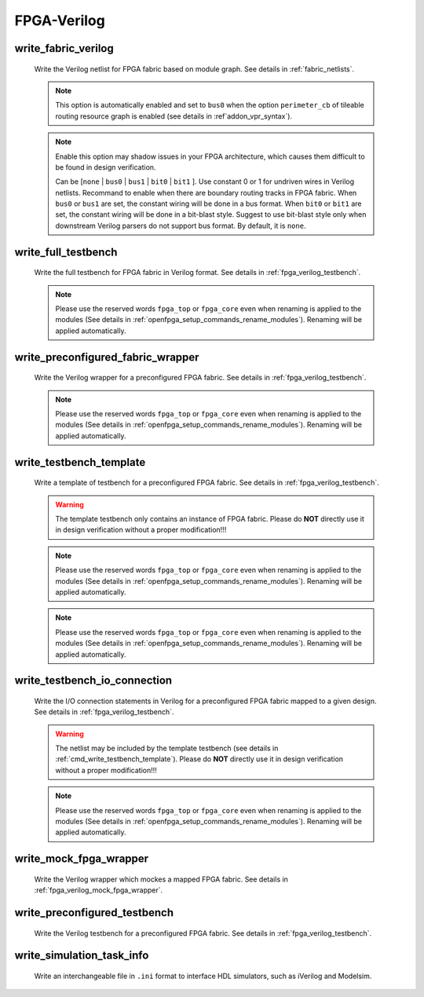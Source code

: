 .. _openfpga_verilog_commands:

FPGA-Verilog
------------

.. _cmd_write_fabric_verilog:

write_fabric_verilog
~~~~~~~~~~~~~~~~~~~~

  Write the Verilog netlist for FPGA fabric based on module graph. See details in :ref:`fabric_netlists`.

  .. option:: --file <string> or -f <string> 

    Specify the output directory for the Verilog netlists. For example, ``--file /temp/fabric_netlist/``

  .. option:: --constant_undriven_inputs <string>

  .. note:: This option is automatically enabled and set to ``bus0`` when the option ``perimeter_cb`` of tileable routing resource graph is enabled (see details in :ref`addon_vpr_syntax`). 

  .. note:: Enable this option may shadow issues in your FPGA architecture, which causes them difficult to be found in design verification.
   
    Can be [``none`` | ``bus0`` | ``bus1`` | ``bit0`` | ``bit1`` ]. Use constant 0 or 1 for undriven wires in Verilog netlists. Recommand to enable when there are boundary routing tracks in FPGA fabric. When ``bus0`` or ``bus1`` are set, the constant wiring will be done in a bus format. When ``bit0`` or ``bit1`` are set, the constant wiring will be done in a bit-blast style. Suggest to use bit-blast style only when downstream Verilog parsers do not support bus format. By default, it is ``none``. 

  .. option:: --default_net_type <string>

    Specify the default net type for the Verilog netlists. Currently, supported types are ``none`` and ``wire``. Default value: ``none``.

  .. option:: --explicit_port_mapping

    Use explicit port mapping when writing the Verilog netlists

  .. option:: --include_timing

    Output timing information to Verilog netlists for primitive modules

  .. option:: --use_relative_path

    Force to use relative path in netlists when including other netlists. By default, this is off, which means that netlists use absolute paths when including other netlists
 
  .. option:: --print_user_defined_template

    Output a template Verilog netlist for all the user-defined ``circuit models`` in :ref:`circuit_library`. This aims to help engineers to check what is the port sequence required by top-level Verilog netlists

  .. option:: --little_endian

    Use the little endian in Verilog netlists, e.g., portA[3:0]. If not specified, use the big endian as default, i.e., portA[0:3].

    .. note:: To ensure the consistency between Verilog netlists and testbenches, please ensure the little endian is applied to all the commands releated.

  .. option:: --no_time_stamp

    Do not print time stamp in Verilog netlists

  .. option:: --verbose

    Show verbose log

write_full_testbench
~~~~~~~~~~~~~~~~~~~~~~~
 
  Write the full testbench for FPGA fabric in Verilog format. See details in :ref:`fpga_verilog_testbench`.

  .. option:: --file <string> or -f <string>
     
    The output directory for all the testbench netlists. We suggest the use of same output directory as fabric Verilog netlists. For example, ``--file /temp/testbench``

  .. option:: --dut_module <string>

    Specify the name of *Design Under Test* (DUT) module to be considered in the testbench. Can be either ``fpga_top`` or ``fpga_core. By default, it is ``fpga_top``.

  .. note:: Please use the reserved words ``fpga_top`` or ``fpga_core`` even when renaming is applied to the modules (See details in :ref:`openfpga_setup_commands_rename_modules`). Renaming will be applied automatically.

  .. option:: --bitstream <string>     

    The bitstream file to be loaded to the full testbench, which should be in the same file format that OpenFPGA can outputs (See detailes in :ref:`file_formats_fabric_bitstream_plain_text`). For example, ``--bitstream and2.bit``

  .. option:: --simulator <string>     

    Specify the type of simulator which the full testbench will be used for. Currently support ``iverilog`` | ``vcs``. By default, assume the simulator is iverilog. For example, ``--simulator iverilog``. For different types of simulator, some syntax in the testbench may differ to help fast convergence.

  .. option:: --fabric_netlist_file_path <string>

    Specify the fabric Verilog file if they are not in the same directory as the testbenches to be generated. If not specified, OpenFPGA will assume that the fabric netlists are the in the same directory as testbenches and assign default names. For example, ``--file /temp/fabric/fabric_netlists.v``

  .. option:: --reference_benchmark_file_path <string>

    Specify the reference benchmark Verilog file if you want to output any self-checking testbench. For example, ``--reference_benchmark_file_path /temp/benchmark/counter_post_synthesis.v``
   
    .. note:: If not specified, the testbench will not include any self-checking feature!

  .. option:: --pin_constraints_file <string> or -pcf <string>

    Specify the *Pin Constraints File* (PCF) if you want to custom stimulus in testbenches. For example, ``-pin_constraints_file pin_constraints.xml``
    Strongly recommend for multi-clock simulations. See detailed file format about :ref:`file_format_pin_constraints_file`.

  .. option:: --bus_group_file <string> or -bgf <string>

    Specify the *Bus Group File* (BGF) if you want to group pins to buses. For example, ``-bgf bus_group.xml``
    Strongly recommend when input HDL contains bus ports. See detailed file format about :ref:`file_format_bus_group_file`.

  .. option:: --fast_configuration

    Enable fast configuration phase for the top-level testbench in order to reduce runtime of simulations. It is applicable to configuration chain, memory bank and frame-based configuration protocols. For configuration chain, when enabled, the zeros at the head of the bitstream will be skipped. For memory bank and frame-based, when enabled, all the zero configuration bits will be skipped. So ensure that your memory cells can be correctly reset to zero with a reset signal. 

    .. note:: If both reset and set ports are defined in the circuit modeling for programming, OpenFPGA will pick the one that will bring largest benefit in speeding up configuration.

  .. option:: --explicit_port_mapping

    Use explicit port mapping when writing the Verilog netlists

  .. option:: --default_net_type <string>

    Specify the default net type for the Verilog netlists. Currently, supported types are ``none`` and ``wire``. Default value: ``none``.

  .. option:: --include_signal_init

    Output signal initialization to Verilog testbench to smooth convergence in HDL simulation

    .. note:: We strongly recommend users to turn on this flag as it can help simulators to converge quickly.

   .. warning:: Signal initialization is only applied to the datapath inputs of routing multiplexers (considering the fact that they are indispensible cells of FPGAs)! If your FPGA does not contain any multiplexer cells, signal initialization is not applicable.

  .. option:: --little_endian

    Use the little endian in Verilog netlists, e.g., portA[3:0]. If not specified, use the big endian as default, i.e., portA[0:3].

    .. note:: To ensure the consistency between Verilog netlists and testbenches, please ensure the little endian is applied to all the commands releated.

  .. option:: --no_time_stamp

    Do not print time stamp in Verilog netlists

  .. option:: --use_relative_path

    Force to use relative path in netlists when including other netlists. By default, this is off, which means that netlists use absolute paths when including other netlists

  .. option:: --verbose

    Show verbose log

write_preconfigured_fabric_wrapper
~~~~~~~~~~~~~~~~~~~~~~~~~~~~~~~~~~
 
  Write the Verilog wrapper for a preconfigured FPGA fabric. See details in :ref:`fpga_verilog_testbench`.

  .. option:: --file <string> or -f <string>
     
    The output directory for the netlists. We suggest the use of same output directory as fabric Verilog netlists. For example, ``--file /temp/testbench``

  .. option:: --fabric_netlist_file_path <string>

    Specify the fabric Verilog file if they are not in the same directory as the testbenches to be generated. If not specified, OpenFPGA will assume that the fabric netlists are the in the same directory as testbenches and assign default names. For example, ``--file /temp/fabric/fabric_netlists.v``

  .. option:: --dut_module <string>

    Specify the name of *Design Under Test* (DUT) module to be considered in the testbench. Can be either ``fpga_top`` or ``fpga_core. By default, it is ``fpga_top``.

  .. note:: Please use the reserved words ``fpga_top`` or ``fpga_core`` even when renaming is applied to the modules (See details in :ref:`openfpga_setup_commands_rename_modules`). Renaming will be applied automatically.

  .. option:: --pin_constraints_file <string> or -pcf <string>

    Specify the *Pin Constraints File* (PCF) if you want to custom stimulus in testbenches. For example, ``-pin_constraints_file pin_constraints.xml``
    Strongly recommend for multi-clock simulations. See detailed file format about :ref:`file_format_pin_constraints_file`.

  .. option:: --bus_group_file <string> or -bgf <string>

    Specify the *Bus Group File* (BGF) if you want to group pins to buses. For example, ``-bgf bus_group.xml``
    Strongly recommend when input HDL contains bus ports. See detailed file format about :ref:`file_format_bus_group_file`.

  .. option:: --explicit_port_mapping

    Use explicit port mapping when writing the Verilog netlists

  .. option:: --default_net_type <string>

    Specify the default net type for the Verilog netlists. Currently, supported types are ``none`` and ``wire``. Default value: ``none``.

  .. option:: --embed_bitstream <string>
     
    Specify if the bitstream should be embedded to the Verilog netlists in HDL codes. Available options are ``none``, ``iverilog`` and ``modelsim``. Default value: ``modelsim``.

    .. warning:: If the option ``none`` is selected, bitstream will not be embedded. Users should force the bitstream through HDL simulator commands. Otherwise, functionality of the wrapper netlist is wrong!

   .. warning:: Please specify ``iverilog`` if you are using icarus iVerilog simulator.

__ iverilog_website_

.. _iverilog_website: http://iverilog.icarus.com/

  .. option:: --include_signal_init

    Output signal initialization to Verilog testbench to smooth convergence in HDL simulation

    .. note:: We strongly recommend users to turn on this flag as it can help simulators to converge quickly.

   .. warning:: Signal initialization is only applied to the datapath inputs of routing multiplexers (considering the fact that they are indispensible cells of FPGAs)! If your FPGA does not contain any multiplexer cells, signal initialization is not applicable.

  .. option:: --dump_waveform

    Enable waveform output when runnign HDL simulation on the preconfigured wrapper. When enabled, waveform files can be outputted in two formats: ``fsdb`` and ``vcd`` through preprocessing flags ``DUMP_FSDB`` and ``DUMP_VCD`` respectively. For example, when using VCS,. the flag can be activiated by ``+define+DUMP_FSDB=1``.

  .. option:: --little_endian

    Use the little endian in Verilog netlists, e.g., portA[3:0]. If not specified, use the big endian as default, i.e., portA[0:3].

    .. note:: To ensure the consistency between Verilog netlists and testbenches, please ensure the little endian is applied to all the commands releated.

 .. option:: --no_time_stamp

    Do not print time stamp in Verilog netlists

  .. option:: --verbose

    Show verbose log


.. _cmd_write_testbench_template:

write_testbench_template
~~~~~~~~~~~~~~~~~~~~~~~~
 
  Write a template of testbench for a preconfigured FPGA fabric. See details in :ref:`fpga_verilog_testbench`.

  .. warning:: The template testbench only contains an instance of FPGA fabric. Please do **NOT** directly use it in design verification without a proper modification!!!

  .. option:: --file <string> or -f <string>
     
    The file path to output the testbench file. For example, ``--file /temp/testbench_template.v``

  .. option:: --top_module <string>

    Specify the name of top-level module to be considered in the testbench. Please avoid reserved words, i.e., ``fpga_top`` or ``fpga_core. By default, it is ``top_tb``.

  .. note:: Please use the reserved words ``fpga_top`` or ``fpga_core`` even when renaming is applied to the modules (See details in :ref:`openfpga_setup_commands_rename_modules`). Renaming will be applied automatically.

  .. option:: --dut_module <string>

    Specify the name of *Design Under Test* (DUT) module to be considered in the testbench. Can be either ``fpga_top`` or ``fpga_core. By default, it is ``fpga_top``.

  .. note:: Please use the reserved words ``fpga_top`` or ``fpga_core`` even when renaming is applied to the modules (See details in :ref:`openfpga_setup_commands_rename_modules`). Renaming will be applied automatically.

  .. option:: --explicit_port_mapping

    Use explicit port mapping when writing the Verilog netlists

  .. option:: --default_net_type <string>

    Specify the default net type for the Verilog netlists. Currently, supported types are ``none`` and ``wire``. Default value: ``none``.

  .. option:: --little_endian

    Use the little endian in Verilog netlists, e.g., portA[3:0]. If not specified, use the big endian as default, i.e., portA[0:3].

    .. note:: To ensure the consistency between Verilog netlists and testbenches, please ensure the little endian is applied to all the commands releated.



  .. option:: --no_time_stamp

    Do not print time stamp in Verilog netlists

  .. option:: --verbose

    Show verbose log

write_testbench_io_connection
~~~~~~~~~~~~~~~~~~~~~~~~~~~~~
 
  Write the I/O connection statements in Verilog for a preconfigured FPGA fabric mapped to a given design. See details in :ref:`fpga_verilog_testbench`.

  .. warning:: The netlist may be included by the template testbench (see details in :ref:`cmd_write_testbench_template`). Please do **NOT** directly use it in design verification without a proper modification!!!

  .. option:: --file <string> or -f <string>
     
    The file path to output the netlist file. For example, ``--file /temp/testbench_io_conkt.v``

  .. option:: --dut_module <string>

    Specify the name of *Design Under Test* (DUT) module to be considered in the testbench. Can be either ``fpga_top`` or ``fpga_core. By default, it is ``fpga_top``.

  .. note:: Please use the reserved words ``fpga_top`` or ``fpga_core`` even when renaming is applied to the modules (See details in :ref:`openfpga_setup_commands_rename_modules`). Renaming will be applied automatically.

  .. option:: --pin_constraints_file <string> or -pcf <string>

    Specify the *Pin Constraints File* (PCF) if you want to custom stimulus in testbenches. For example, ``-pin_constraints_file pin_constraints.xml``
    Strongly recommend for multi-clock simulations. See detailed file format about :ref:`file_format_pin_constraints_file`.

  .. option:: --bus_group_file <string> or -bgf <string>

    Specify the *Bus Group File* (BGF) if you want to group pins to buses. For example, ``-bgf bus_group.xml``
    Strongly recommend when input HDL contains bus ports. See detailed file format about :ref:`file_format_bus_group_file`.

  .. option:: --little_endian

    Use the little endian in Verilog netlists, e.g., portA[3:0]. If not specified, use the big endian as default, i.e., portA[0:3].

    .. note:: To ensure the consistency between Verilog netlists and testbenches, please ensure the little endian is applied to all the commands releated.



  .. option:: --no_time_stamp

    Do not print time stamp in Verilog netlists

  .. option:: --verbose

    Show verbose log

write_mock_fpga_wrapper
~~~~~~~~~~~~~~~~~~~~~~~
 
  Write the Verilog wrapper which mockes a mapped FPGA fabric. See details in :ref:`fpga_verilog_mock_fpga_wrapper`.

  .. option:: --file <string> or -f <string>
     
    The output directory for the netlists. We suggest the use of same output directory as fabric Verilog netlists. For example, ``--file /temp/testbench``

  .. option:: --top_module <string>

    Specify the name of top-level module to be considered in the wrapper. Can be either ``fpga_top`` or ``fpga_core. By default, it is ``fpga_top``.

  .. option:: --pin_constraints_file <string> or -pcf <string>

    Specify the *Pin Constraints File* (PCF) if you want to custom stimulus in testbenches. For example, ``-pin_constraints_file pin_constraints.xml``
    Strongly recommend for multi-clock simulations. See detailed file format about :ref:`file_format_pin_constraints_file`.

  .. option:: --bus_group_file <string> or -bgf <string>

    Specify the *Bus Group File* (BGF) if you want to group pins to buses. For example, ``-bgf bus_group.xml``
    Strongly recommend when input HDL contains bus ports. See detailed file format about :ref:`file_format_bus_group_file`.

  .. option:: --explicit_port_mapping

    Use explicit port mapping when writing the Verilog netlists

  .. option:: --use_relative_path

    Force to use relative path in netlists when including other netlists. By default, this is off, which means that netlists use absolute paths when including other netlists

  .. option:: --default_net_type <string>

    Specify the default net type for the Verilog netlists. Currently, supported types are ``none`` and ``wire``. Default value: ``none``.

  .. option:: --little_endian

    Use the little endian in Verilog netlists, e.g., portA[3:0]. If not specified, use the big endian as default, i.e., portA[0:3].

    .. note:: To ensure the consistency between Verilog netlists and testbenches, please ensure the little endian is applied to all the commands releated.



  .. option:: --no_time_stamp

    Do not print time stamp in Verilog netlists

  .. option:: --verbose

    Show verbose log

write_preconfigured_testbench
~~~~~~~~~~~~~~~~~~~~~~~~~~~~~
 
  Write the Verilog testbench for a preconfigured FPGA fabric. See details in :ref:`fpga_verilog_testbench`.

  .. option:: --file <string> or -f <string>
     
    The output directory for all the testbench netlists. We suggest the use of same output directory as fabric Verilog netlists. For example, ``--file /temp/testbench``

  .. option:: --fabric_netlist_file_path <string>

    Specify the fabric Verilog file if they are not in the same directory as the testbenches to be generated. If not specified, OpenFPGA will assume that the fabric netlists are the in the same directory as testbenches and assign default names. For example, ``--file /temp/fabric/fabric_netlists.v``

  .. option:: --reference_benchmark_file_path <string>

    Specify the reference benchmark Verilog file if you want to output any self-checking testbench. For example, ``--reference_benchmark_file_path /temp/benchmark/counter_post_synthesis.v``

    .. note:: If not specified, the testbench will not include any self-checking feature!

  .. option:: --pin_constraints_file <string> or -pcf <string>

    Specify the *Pin Constraints File* (PCF) if you want to custom stimulus in testbenches. For example, ``-pin_constraints_file pin_constraints.xml``
    Strongly recommend for multi-clock simulations. See detailed file format about :ref:`file_format_pin_constraints_file`.

  .. option:: --bus_group_file <string> or -bgf <string>

    Specify the *Bus Group File* (BGF) if you want to group pins to buses. For example, ``-bgf bus_group.xml``
    Strongly recommend when input HDL contains bus ports. See detailed file format about :ref:`file_format_bus_group_file`.

  .. option:: --explicit_port_mapping

    Use explicit port mapping when writing the Verilog netlists

  .. option:: --default_net_type <string>

    Specify the default net type for the Verilog netlists. Currently, supported types are ``none`` and ``wire``. Default value: ``none``.

  .. option:: --little_endian

    Use the little endian in Verilog netlists, e.g., portA[3:0]. If not specified, use the big endian as default, i.e., portA[0:3].

    .. note:: To ensure the consistency between Verilog netlists and testbenches, please ensure the little endian is applied to all the commands releated.



  .. option:: --no_time_stamp

    Do not print time stamp in Verilog netlists

  .. option:: --use_relative_path

    Force to use relative path in netlists when including other netlists. By default, this is off, which means that netlists use absolute paths when including other netlists

  .. option:: --verbose

    Show verbose log

write_simulation_task_info
~~~~~~~~~~~~~~~~~~~~~~~~~~

  Write an interchangeable file in ``.ini`` format to interface HDL simulators, such as iVerilog and Modelsim.

  .. option:: --file <string> or -f <string>

    Specify the file path to output simulation-related information. For example, ``--file simulation.ini``

  .. option:: --hdl_dir <string>

    Specify the directory path where HDL netlists are created. For example, ``--hdl_dir ./SRC``

  .. option:: --reference_benchmark_file_path <string>

    Must specify the reference benchmark Verilog file if you want to output any testbenches. For example, ``--reference_benchmark_file_path /temp/benchmark/counter_post_synthesis.v``

  .. option:: --testbench_type <string>

    Specify the type of testbenches [``preconfigured_testbench``|``full_testbench``]. By default, it is the ``preconfigured_testbench``.

  .. option:: --time_unit <string>
      
    Specify a time unit to be used in SDC files. Acceptable values are string: ``as`` | ``fs`` | ``ps`` | ``ns`` | ``us`` | ``ms`` | ``ks`` | ``Ms``. By default, we will consider second (``ms``).

  .. option:: --verbose

    Show verbose log
 

